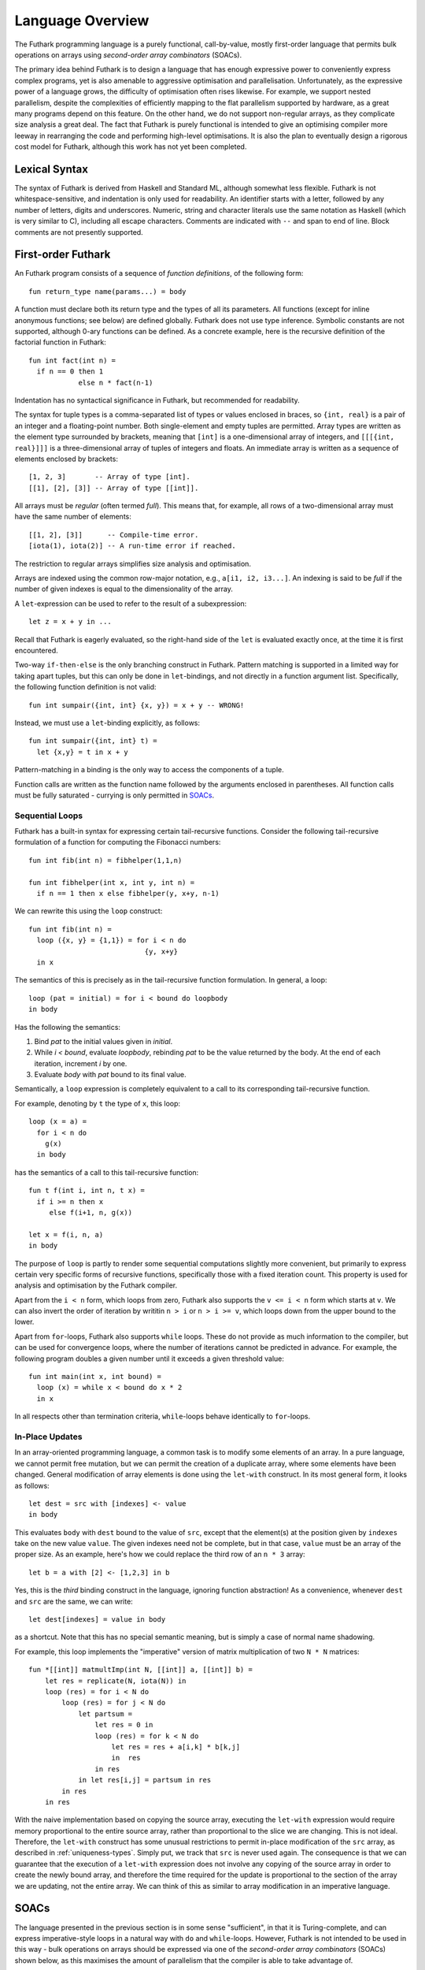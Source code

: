 Language Overview
=================

The Futhark programming language is a purely functional,
call-by-value, mostly first-order language that permits bulk
operations on arrays using *second-order array combinators* (SOACs).

The primary idea behind Futhark is to design a language that has
enough expressive power to conveniently express complex programs, yet
is also amenable to aggressive optimisation and parallelisation.
Unfortunately, as the expressive power of a language grows, the
difficulty of optimisation often rises likewise.  For example, we
support nested parallelism, despite the complexities of efficiently
mapping to the flat parallelism supported by hardware, as a great many
programs depend on this feature.  On the other hand, we do not support
non-regular arrays, as they complicate size analysis a great deal.
The fact that Futhark is purely functional is intended to give an
optimising compiler more leeway in rearranging the code and performing
high-level optimisations.  It is also the plan to eventually design a
rigorous cost model for Futhark, although this work has not yet been
completed.

Lexical Syntax
--------------

The syntax of Futhark is derived from Haskell and Standard ML,
although somewhat less flexible.  Futhark is not whitespace-sensitive,
and indentation is only used for readability.  An identifier starts
with a letter, followed by any number of letters, digits and
underscores.  Numeric, string and character literals use the same
notation as Haskell (which is very similar to C), including all escape
characters.  Comments are indicated with ``--`` and span to end of
line.  Block comments are not presently supported.

First-order Futhark
-------------------

An Futhark program consists of a sequence of *function definitions*,
of the following form::

   fun return_type name(params...) = body

A function must declare both its return type and the types of all its
parameters.  All functions (except for inline anonymous functions; see
below) are defined globally.  Futhark does not use type inference.
Symbolic constants are not supported, although 0-ary functions can be
defined.  As a concrete example, here is the recursive definition of
the factorial function in Futhark::

  fun int fact(int n) =
    if n == 0 then 1
              else n * fact(n-1)

Indentation has no syntactical significance in Futhark, but recommended for
readability.

The syntax for tuple types is a comma-separated list of types or
values enclosed in braces, so ``{int, real}`` is a pair of an integer
and a floating-point number.  Both single-element and empty tuples are
permitted.  Array types are written as the element type surrounded by
brackets, meaning that ``[int]`` is a one-dimensional array of
integers, and ``[[[{int, real}]]]`` is a three-dimensional array of
tuples of integers and floats.  An immediate array is written as a
sequence of elements enclosed by brackets::

  [1, 2, 3]       -- Array of type [int].
  [[1], [2], [3]] -- Array of type [[int]].

All arrays must be *regular* (often termed *full*).  This means that,
for example, all rows of a two-dimensional array must have the same
number of elements::

  [[1, 2], [3]]      -- Compile-time error.
  [iota(1), iota(2)] -- A run-time error if reached.

The restriction to regular arrays simplifies size analysis and
optimisation.

Arrays are indexed using the common row-major notation, e.g., ``a[i1,
i2, i3...]``.  An indexing is said to be *full* if the number of given
indexes is equal to the dimensionality of the array.

A ``let``-expression can be used to refer to the result of a
subexpression::

  let z = x + y in ...

Recall that Futhark is eagerly evaluated, so the right-hand side of
the ``let`` is evaluated exactly once, at the time it is first
encountered.

Two-way ``if-then-else`` is the only branching construct in Futhark.
Pattern matching is supported in a limited way for taking apart
tuples, but this can only be done in ``let``-bindings, and not
directly in a function argument list.  Specifically, the following
function definition is not valid::

  fun int sumpair({int, int} {x, y}) = x + y -- WRONG!

Instead, we must use a ``let``-binding explicitly, as follows::

  fun int sumpair({int, int} t) =
    let {x,y} = t in x + y

Pattern-matching in a binding is the only way to access the components
of a tuple.

Function calls are written as the function name followed by the
arguments enclosed in parentheses.  All function calls must be fully
saturated - currying is only permitted in SOACs_.

Sequential Loops
~~~~~~~~~~~~~~~~

Futhark has a built-in syntax for expressing certain tail-recursive
functions.  Consider the following tail-recursive formulation of a
function for computing the Fibonacci numbers::

  fun int fib(int n) = fibhelper(1,1,n)

  fun int fibhelper(int x, int y, int n) =
    if n == 1 then x else fibhelper(y, x+y, n-1)

We can rewrite this using the ``loop`` construct::

  fun int fib(int n) =
    loop ({x, y} = {1,1}) = for i < n do
                              {y, x+y}
    in x

The semantics of this is precisely as in the tail-recursive function
formulation.  In general, a loop::

  loop (pat = initial) = for i < bound do loopbody
  in body

Has the following the semantics:

1. Bind *pat* to the initial values given in *initial*.

2. While *i < bound*, evaluate *loopbody*, rebinding *pat* to be the
   value returned by the body.  At the end of each iteration, increment
   *i* by one.

3. Evaluate *body* with *pat* bound to its final value.

Semantically, a ``loop`` expression is completely equivalent to a
call to its corresponding tail-recursive function.

For example, denoting by ``t`` the type of ``x``, this loop::

  loop (x = a) =
    for i < n do
      g(x)
    in body

has the semantics of a call to this tail-recursive function::

  fun t f(int i, int n, t x) =
    if i >= n then x
       else f(i+1, n, g(x))

  let x = f(i, n, a)
  in body

The purpose of ``loop`` is partly to render some sequential
computations slightly more convenient, but primarily to express
certain very specific forms of recursive functions, specifically those
with a fixed iteration count.  This property is used for analysis and
optimisation by the Futhark compiler.

Apart from the ``i < n`` form, which loops from zero, Futhark also
supports the ``v <= i < n`` form which starts at ``v``.  We can also
invert the order of iteration by writitin ``n > i`` or ``n > i >= v``,
which loops down from the upper bound to the lower.

Apart from ``for``-loops, Futhark also supports ``while`` loops.
These do not provide as much information to the compiler, but can be
used for convergence loops, where the number of iterations cannot be
predicted in advance.  For example, the following program doubles a
given number until it exceeds a given threshold value::

  fun int main(int x, int bound) =
    loop (x) = while x < bound do x * 2
    in x

In all respects other than termination criteria, ``while``-loops
behave identically to ``for``-loops.

In-Place Updates
~~~~~~~~~~~~~~~~

In an array-oriented programming language, a common task is to modify
some elements of an array.  In a pure language, we cannot permit free
mutation, but we can permit the creation of a duplicate array, where
some elements have been changed.  General modification of array
elements is done using the ``let-with`` construct.  In its most
general form, it looks as follows::

  let dest = src with [indexes] <- value
  in body

This evaluates ``body`` with ``dest`` bound to the value of ``src``,
except that the element(s) at the position given by ``indexes`` take
on the new value ``value``.  The given indexes need not be complete,
but in that case, ``value`` must be an array of the proper size.  As
an example, here's how we could replace the third row of an ``n * 3``
array::

  let b = a with [2] <- [1,2,3] in b

Yes, this is the *third* binding construct in the language, ignoring
function abstraction!  As a convenience, whenever ``dest`` and ``src``
are the same, we can write::

    let dest[indexes] = value in body

as a shortcut.  Note that this has no special semantic meaning, but is
simply a case of normal name shadowing.

For example, this loop implements the "imperative" version of matrix
multiplication of two ``N * N`` matrices::

  fun *[[int]] matmultImp(int N, [[int]] a, [[int]] b) =
      let res = replicate(N, iota(N)) in
      loop (res) = for i < N do
          loop (res) = for j < N do
              let partsum =
                  let res = 0 in
                  loop (res) = for k < N do
                      let res = res + a[i,k] * b[k,j]
                      in  res
                  in res
              in let res[i,j] = partsum in res
          in res
      in res

With the naive implementation based on copying the source array,
executing the ``let-with`` expression would require memory
proportional to the entire source array, rather than proportional to
the slice we are changing.  This is not ideal.  Therefore, the
``let-with`` construct has some unusual restrictions to permit
in-place modification of the ``src`` array, as described in
:ref:`uniqueness-types`.  Simply put, we track that ``src`` is never used
again.  The consequence is that we can guarantee that the execution of
a ``let-with`` expression does not involve any copying of the source
array in order to create the newly bound array, and therefore the time
required for the update is proportional to the section of the array we
are updating, not the entire array.  We can think of this as similar
to array modification in an imperative language.

SOACs
-----

The language presented in the previous section is in some sense
"sufficient", in that it is Turing-complete, and can express
imperative-style loops in a natural way with ``do`` and
``while``-loops.  However, Futhark is not intended to be used in this
way - bulk operations on arrays should be expressed via one of the
*second-order array combinators* (SOACs) shown below, as this
maximises the amount of parallelism that the compiler is able to take
advantage of.

.. productionlist::
   e: "map" "(" `lambda` "," `e` ")"
    : "zipWith" "(" `lambda` "," `e` "," ... "," `e` ")"
    : "filter" "(" `lambda` "," `e` ")"
    : "partition" "(" `lambda` "," ... `lambda` "," `e` ")"
    : "reduce" "(" `lambda` "," `e` "," `e` ")"
    : "scan" "(" `lambda` "," `e` "," `e` ")"

A lambda can be an anonymous function, the name of a function (with
optional curried arguments), or an operator (possibly with one operand
curried):

.. productionlist::
   lambda: "fn" `rettype` (`param`...) "=>" `e`
         : `fname`
         : `fname` (`e`, ..., `e`)
         : `op` `e`
         : `e` `op`
         : `op`

The semantics of the SOACs is identical to the similarly-named
higher-order functions found in many functional languages.  For
specifics, see :ref:`language-reference`.

The ``scan`` SOAC performs an inclusive prefix scan, and returns an
array of the same outer size as the original array.  The functions
given to ``reduce`` and ``scan`` must be binary associative operators,
and the value given as the initial value of the accumulator must be
the neutral element for the function.  These properties are not
checked by the Futhark compiler, and are the responsibility of the
programmer.
